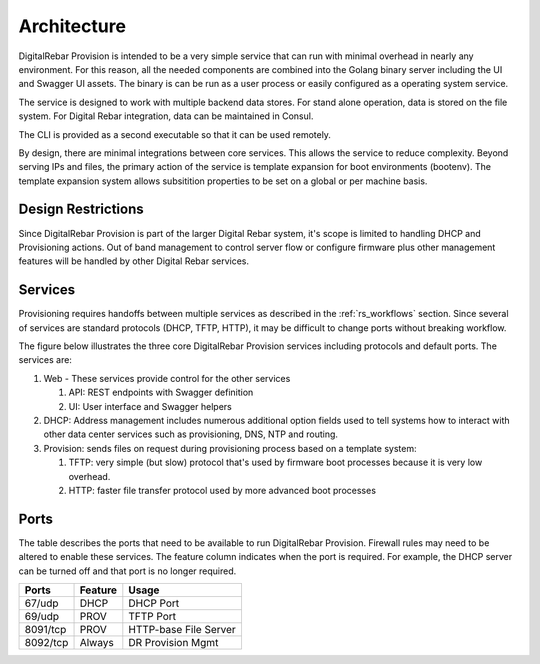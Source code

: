 .. Copyright (c) 2017 RackN Inc.
.. Licensed under the Apache License, Version 2.0 (the "License");
.. DigitalRebar Provision documentation under Digital Rebar master license
.. index::
  pair: DigitalRebar Provision; Architecture

.. _rs_architecture:


Architecture
~~~~~~~~~~~~

DigitalRebar Provision is intended to be a very simple service that can run with minimal overhead in nearly any environment.  For this reason, all the needed components are combined into the Golang binary server including the UI and Swagger UI assets.  The binary is can be run as a user process or easily configured as a operating system service.

The service is designed to work with multiple backend data stores.  For stand alone operation, data is stored on the file system.  For Digital Rebar integration, data can be maintained in Consul.

The CLI is provided as a second executable so that it can be used remotely.

By design, there are minimal integrations between core services.  This allows the service to reduce complexity.  Beyond serving IPs and files, the primary action of the service is template expansion for boot environments (bootenv).  The template expansion system allows subsitition properties to be set on a global or per machine basis.

.. _rs_design_restriction:

Design Restrictions
-------------------

Since DigitalRebar Provision is part of the larger Digital Rebar system, it's scope is limited to handling DHCP and Provisioning actions.  Out of band management to control server flow or configure firmware plus other management features will be handled by other Digital Rebar services.

.. _rs_arch_services:

Services
--------

Provisioning requires handoffs between multiple services as described in the :ref:`rs_workflows` section.  Since several of services are standard protocols (DHCP, TFTP, HTTP), it may be difficult to change ports without breaking workflow.

The figure below illustrates the three core DigitalRebar Provision services including protocols and default ports.  The services are:

#. Web - These services provide control for the other services

   #. API: REST endpoints with Swagger definition
   #. UI: User interface and Swagger helpers

#. DHCP: Address management includes numerous additional option fields used to tell systems how to interact with other data center services such as provisioning, DNS, NTP and routing.

#. Provision: sends files on request during provisioning process based on a template system:

   #. TFTP: very simple (but slow) protocol that's used by firmware boot processes because it is very low overhead.
   #. HTTP: faster file transfer protocol used by more advanced boot processes


.. figure::  images/core_services.png
   :alt: Core DigitalRebar Provision Services
   :target: https://docs.google.com/drawings/d/1SVGGwQZxopiVEYjIM3FXC92yG4DKCCejRBDNMsHmxKE/edit?usp=sharing


.. _rs_arch_ports:

Ports
-----

The table describes the ports that need to be available to run DigitalRebar Provision.  Firewall rules may need to be altered to enable these services.  The feature column indicates when the port is required.  For example, the DHCP server can be turned off and that port is no longer required.

========  =======   =====================
Ports     Feature   Usage
========  =======   =====================
67/udp    DHCP      DHCP Port
69/udp    PROV      TFTP Port
8091/tcp  PROV      HTTP-base File Server
8092/tcp  Always    DR Provision Mgmt
========  =======   =====================


